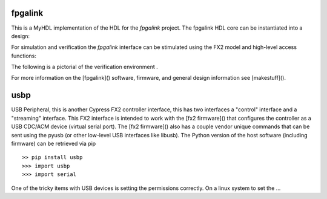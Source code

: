 
fpgalink
--------

This is a MyHDL implementation of the HDL for the *fpgalink*
project.  The fpgalink HDL core can be instantiated into
a design:

.. code-block::python

    from rhea.cores.usbext import m_fpgalink_fx2

    # ...
    # fpgalink interface
    g_fli = m_fpgalink_fx2(clock,reset,fx2bus,flbus)

    # ...

For simulation and verification the *fpgalink* interface can be
stimulated using the FX2 model and high-level access functions:

.. code-block::python

   from rhea.models.usbext import fpgalink_host
   from rhea.cores.usbext import fpgalink
   from rhea.cores.usbext import m_fpgalink_fx2

   # instantiate the components, etc (see examples in example dir)
   # ...
   # use high-level accessors to
   fh.WriteAddress(1, [0xC3])     # write 0xCE to address 1
   fh.WriteAddress(0, [1,2,3,4])  # write 1,2,3,4 to address 0
   rb = fh.ReadAddress(1)         # read address 1


The following is a pictorial of the verification environment .


For more information on the [fpgalink]() software, firmware, and
general design information see [makestuff]().


usbp
----

USB Peripheral, this is another Cypress FX2 controller interface,
this has two interfaces a "control" interface and a "streaming"
interface.  This FX2 interface is intended to work with the
[fx2 firmware]() that configures the controller as a USB CDC/ACM
device (virtual serial port).  The [fx2 firmware]() also has a
couple vendor unique commands that can be sent using the pyusb
(or other low-level USB interfaces like libusb).  The Python
version of the host software (including firmware) can be retrieved
via pip ::

    >> pip install usbp
    >>> import usbp
    >>> import serial

One of the tricky items with USB devices is setting the permissions
correctly.  On a linux system to set the …
